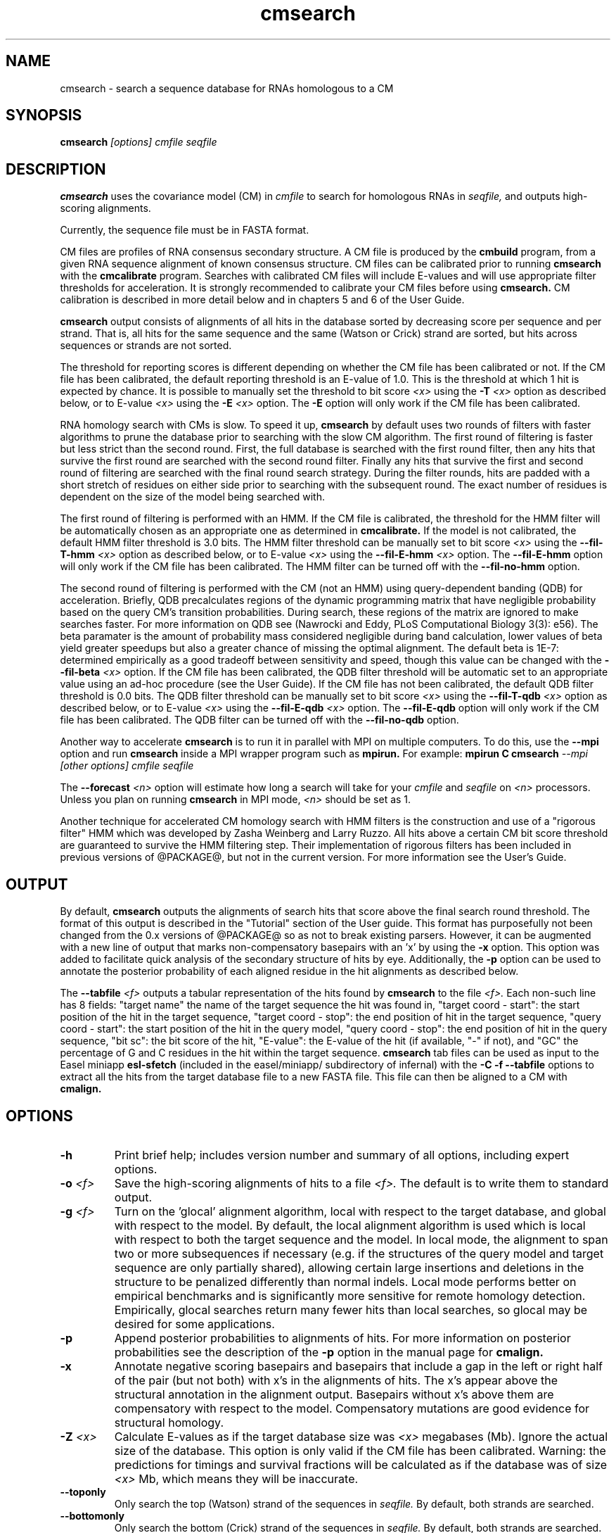 .TH "cmsearch" 1 "@RELEASEDATE@" "@PACKAGE@ @RELEASE@" "@PACKAGE@ Manual"

.SH NAME
.TP 
cmsearch - search a sequence database for RNAs homologous to a CM

.SH SYNOPSIS
.B cmsearch
.I [options]
.I cmfile
.I seqfile

.SH DESCRIPTION

.B cmsearch
uses the
covariance model (CM) in
.I cmfile
to search for homologous RNAs in
.I seqfile,
and outputs high-scoring alignments.

.PP
Currently, the sequence file must be in FASTA format.

.PP
CM files are profiles of RNA consensus secondary structure. A
CM file is produced by the 
.B cmbuild 
program, from a given RNA sequence alignment of known 
consensus structure.
CM files can be calibrated prior to running
.B cmsearch
with the 
.B cmcalibrate 
program. Searches with calibrated CM files will include
E-values and will use appropriate filter thresholds for
acceleration. It is strongly recommended to calibrate your 
CM files before using 
.B cmsearch.
CM calibration is described in more detail below
and in chapters 5 and 6 of the User Guide.

.PP
.B cmsearch
output consists of alignments of all hits in the database 
sorted by decreasing score per sequence
and per strand. That is, all hits for the same sequence and the same
(Watson or Crick) strand are sorted, but hits across sequences or
strands are not sorted.  

.PP
The threshold for reporting scores is different depending on whether
the CM file has been calibrated or not. 
If the CM file has been calibrated, the default reporting threshold is
an E-value of 1.0. This is the threshold at which 1 hit is 
expected by chance. It is possible to manually set the threshold to
bit score 
.I <x>
using the 
.BI -T " <x>"
option as described below, or to E-value 
.I <x>
using the 
.BI -E " <x>" 
option. The 
.B -E 
option will only work if the CM file has been calibrated.

.PP
RNA homology search with CMs is slow. 
To speed it up, 
.B cmsearch 
by default uses two rounds of filters with faster algorithms to prune the
database prior to searching with the slow CM algorithm. 
The first round of filtering is faster but less strict
than the second round. First, the full database is searched with the
first round filter, then any hits that survive the first round 
are searched with the second round
filter. Finally any hits that survive the first and second round of
filtering are searched with the final round search strategy.
During the filter rounds, hits are padded with a short stretch of
residues on either side prior to searching with the subsequent round. 
The exact number of residues is dependent on the size of the model
being searched with.

The first round of filtering is performed with an HMM. If the CM file
is calibrated, the threshold for the HMM filter will be automatically
chosen as an appropriate one as determined in 
.B cmcalibrate.
If the model is not calibrated, the default HMM filter threshold is
3.0 bits.
The HMM filter threshold can be manually set to bit score
.I <x>
using the 
.BI --fil-T-hmm " <x>"
option as described below, or to E-value 
.I <x>
using the 
.BI --fil-E-hmm " <x>" 
option. The 
.B --fil-E-hmm
option will only work if the CM file has been calibrated.
The HMM filter can be turned off with the 
.B --fil-no-hmm 
option.

The second round of filtering is performed with the CM (not an HMM) using
query-dependent banding (QDB) for acceleration. 
Briefly, QDB precalculates regions of the dynamic
programming matrix that have negligible probability based on the query
CM's transition probabilities. 
During search, these regions of the
matrix are ignored to make searches faster. 
For more information on QDB see 
(Nawrocki and Eddy, PLoS Computational Biology 3(3): e56). 
The beta paramater is the amount of
probability mass considered negligible during band calculation, lower
values of beta yield greater speedups but also a greater chance of missing
the optimal alignment. The default beta is 1E-7: determined
empirically as a good tradeoff between sensitivity and speed, though
this value can be changed with the
.BI --fil-beta " <x>" 
option. 
If the CM file has been calibrated, the QDB filter threshold will be
automatic set to an appropriate value using an ad-hoc procedure (see
the User Guide). If the CM file has not been calibrated, the default
QDB filter threshold is 0.0 bits.
The QDB filter threshold can be manually set to bit score
.I <x>
using the 
.BI --fil-T-qdb " <x>"
option as described below, or to E-value 
.I <x>
using the 
.BI --fil-E-qdb " <x>" 
option. The 
.B --fil-E-qdb
option will only work if the CM file has been calibrated.
The QDB filter can be turned off with the 
.B --fil-no-qdb
option.

Another way to accelerate 
.B cmsearch
is to run it in parallel with MPI on multiple computers. 
To do this, use the 
.B --mpi 
option and run 
.B cmsearch 
inside a MPI wrapper program such as 
.B mpirun. 
For example: 
.B mpirun C
.B cmsearch
.I --mpi 
.I [other options]
.I cmfile
.I seqfile

The 
.BI --forecast " <n>"
option will estimate how long a search will take for your 
.I cmfile 
and 
.I seqfile 
on 
.I <n>
processors. Unless you plan on running
.B cmsearch 
in MPI mode, 
.I <n>
should be set as 1.

.PP
Another technique for accelerated CM homology search with HMM filters
is the construction and use of a "rigorous filter" HMM which was
developed by Zasha Weinberg and Larry Ruzzo. All hits above a certain
CM bit score threshold are guaranteed to survive the HMM filtering
step. Their implementation of rigorous filters has been included in
previous versions of @PACKAGE@, but not in the current version. For
more information see the User's Guide.

.SH OUTPUT
By default, 
.B cmsearch
outputs the alignments of search hits that score above the final search
round threshold. The format of this output is described in the "Tutorial" 
section of the User guide. This format has purposefully not
been changed from the 0.x versions of @PACKAGE@ so as not to break
existing parsers. However, it can be augmented with a new line of
output that marks non-compensatory basepairs with an 'x' by
using the 
.B -x
option. This option was added to facilitate quick analysis of the
secondary structure of hits by eye.
Additionally, the
.B -p
option can be used to annotate the posterior probability of each
aligned residue in the hit alignments as described below.

The 
.BI --tabfile " <f>"
outputs a tabular representation of the hits found by 
.B cmsearch
to the file
.I <f>.
Each non-\# prefixed line of this file corresponds to a hit, and each
such line has 8 fields: "target name" the name of the target sequence
the hit was found in, "target coord - start": the start position of
the hit in the target sequence, "target coord - stop": the end position of
hit in the target sequence, "query coord - start": 
the start position of the hit in the query model, "query coord - stop": the end position of
hit in the query sequence, "bit sc":  the bit score of the hit, "E-value": 
the E-value of the hit (if available, "-" if not), and "GC\%" the
percentage of G and C residues in the hit within the target sequence.
.B cmsearch 
tab files can be used as input to the Easel miniapp
.B esl-sfetch
(included in the easel/miniapp/ subdirectory of infernal) with the
.B -C -f --tabfile 
options to extract all the hits from the target database file to a new
FASTA file. This file can then be aligned to a CM with
.B cmalign.

.SH OPTIONS

.TP
.B -h
Print brief help; includes version number and summary of
all options, including expert options.

.TP
.BI -o " <f>"
Save the high-scoring alignments of hits to a file
.I <f>.
The default is to write them to standard output.

.TP
.BI -g " <f>"
Turn on the 'glocal' alignment algorithm, local with respect to the
target database, and global with respect to the model. By default, 
the local alignment algorithm is used which is local with respect to
both the target sequence and the model. In local mode, the alignment
to span two or more subsequences if necessary (e.g. if the structures
of the query model and target sequence are only partially shared),
allowing certain large insertions and deletions in the structure
to be penalized differently than normal indels.
Local mode performs better on empirical benchmarks and is 
significantly more sensitive for remote homology detection.
Empirically, glocal searches return many fewer hits than
local searches, so glocal may be desired for some applications.

.TP
.B -p 
Append posterior probabilities to alignments of hits. For more
information on posterior probabilities see the description of the
.B -p 
option in the manual page for 
.B cmalign.

.TP 
.B -x
Annotate negative scoring basepairs and basepairs that include a gap
in the left or right half of the pair (but not both) with x's in the
alignments of hits. The x's appear above the structural annotation in
the alignment output. Basepairs without x's above them are
compensatory with respect to the model. Compensatory mutations are
good evidence for structural homology.

.TP
.BI -Z " <x>"
Calculate E-values as if the target database size was 
.I <x> 
megabases (Mb). Ignore the actual size of the database. This option
is only valid if the CM file has been calibrated. Warning: the
predictions for timings and survival fractions will be calculated as
if the database was of size 
.I <x>
Mb, which means they will be inaccurate.

.TP 
.B --toponly
Only search the top (Watson) strand of the sequences in
.I seqfile.
By default, both strands are searched.

.TP 
.B --bottomonly
Only search the bottom (Crick) strand of the sequences in
.I seqfile.
By default, both strands are searched.

.TP
.BI --forecast " <n>"
Predict the running time of the search with provided files and options
and exit, 
.B DO NOT
perform the search. This option is only available
with calibrated CM files. The predictions should be used as rough
estimates and can be fairly inaccurate, especially for highly biased
target databases (for example 80% AT genomes). The value for
.I <n>
is the number of processors the search will be run on, so 
.I <n>
equal to 1 is appropriate unless you will run 
.B cmsearch
in parallel with MPI.


.TP
.BI --informat " <s>"
Assert that the input 
.I seqfile
is in format
.I <s>.
Do not run Babelfish format autodection. This increases
the reliability of the program somewhat, because 
the Babelfish can make mistakes; particularly
recommended for unattended, high-throughput runs
of @PACKAGE@. 
.I <s>
is case-insensitive.
Acceptable formats are: FASTA, EMBL, UNIPROT, GENBANK, and DDBJ.
.I <s>
is case-insensitive.

.TP
.BI --mxsize " <x>"
Set the maximum allowable DP matrix size to 
.I <x>
megabytes. By default this size is 2,048 Mb. 
This should be large enough for the vast majority of alignments, 
however if it is not 
.B cmsearch  
will exit prematurely and report an error message that 
the matrix exceeded it's maximum allowable size. In this case, the
.B --mxsize 
can be used to raise the limit.

.TP
.B --devhelp
Print help, as with  
.B "-h",
but also include undocumented developer options. These options are not
listed below, are under development or experimental, and are not
guaranteed to even work correctly. Use developer options at your own
risk. The only resources for understanding what they actually do are
the brief one-line description printed when
.B "--devhelp"
is enabled, and the source code.

.TP
.B --mpi
Run as an MPI parallel program. This option will only be available if
@PACKAGE@ 
has been configured and built with the "--enable-mpi" flag (see User's
Guide for details).

.SH EXPERT OPTIONS

.TP 
.B --inside
Use the Inside algorithm for the final round of searching. This is
true by default.

.TP 
.B --cyk
Use the CYK algorithm for the final round of searching. 

.TP 
.B --forward
Search only with an HMM. This is much faster but less sensitive than a
CM search. Use the Forward algorithm for the HMM search.

.TP 
.B --viterbi
Search only with an HMM. This is much faster but less sensitive than a
CM search. Use the Viterbi algorithm for the HMM search.

.TP 
.BI -E " <x>"
Set the E-value cutoff for the per-sequence/strand ranked hit list to 
.I <x>,
where
.I <x>
is a positive real number. Hits with E-values
better than (less than) or equal to this threshold will be shown. This
option is only available if the CM file has been calibrated. This
threshold is relevant only to the final round of searching performed
after all filters have been used, not to the filter rounds themselves.

.TP 
.BI -T " <x>"
Set the bit score cutoff for the per-sequence ranked hit list to
.I <x>,
where
.I <x> 
is a positive real number.
Hits with bit scores better than (greater than) this threshold
will be shown. This
threshold is relevant only to the final round of searching performed
after all filters have been used, not to the filter rounds themselves.

.TP 
.B --nc
Set the bit score cutoff as the NC cutoff value used by Rfam curators
as the noise cutoff score. This is the highest scoring hit found by
this model during Rfam curation that the Rfam curators defined as a
noise (false positive) sequence.
The NC cutoff is defined as 
.I <x> 
bits in the original
Stockholm alignment the model was built from 
with a line:
.I "#=GF NC <x>"
positioned before the sequence alignment. If such a line existed in the
alignment provided to 
.B cmbuild
then the 
.B --nc
option will be available in 
.B cmsearch.
If no such line existed when
.B cmbuild
was run, then using the
.B --nc 
option to 
.B cmsearch
will cause the program to print an error message and exit.

.TP 
.B --ga
Set the bit score cutoff as the GA cutoff value used by Rfam curators
as the gathering threshold. The GA cutoff is defined in a stockholm
file used to build the model in the same way as the NC cutoff (see above),
but with a line:
.I "#=GF GA <x>"
.

.TP 
.B --tc
Set the bit score cutoff as the TC cutoff value used by Rfam curators
as the trusted cutoff. The TC cutoff is defined in the stockholm file
used to build the model in the same way as the NC cutoff (see above),
but with a line:
.I "#=GF TC <x>"
.

.TP 
.B --no-qdb
Do not use query-dependent banding (QDB) for the final round of
search. By default, QDB is used in the final round of search with
beta = 1E-15, after all filtering is finished. 

.TP 
.B --beta " <x>"
For query-dependent banding (QDB) during the final round of search,
set the beta parameter to 
.I <x>
where
.I <x>
is any positive real number less than 1.0. Beta is the probability
mass considered negligible during band calculation. The default beta
for the final round of search is 1E-15.

.TP 
.B --hbanded
Use HMM bands to accelerate the final round of search. Constraints for
the CM search are derived from posterior probabilities from an HMM. 
This is an experimental option and it is not recommended for use 
unless you know exactly what you're doing. 

.TP 
.BI --tau " <x>"
Set the tail loss probability during HMM band calculation to 
.I <x>. 
This is the amount of probability mass within the HMM posterior
probabilities that is considered negligible. The default value is 1E-7.
In general, higher values will result in greater acceleration, but
increase the chance of missing the optimal alignment due to the HMM
bands. This option only makes sense in combination with
.B --hbanded
.

.TP 
.B --fil-no-hmm
Turn the HMM filter off.

.TP 
.B --fil-no-qdb
Turn the QDB filter off. 

.TP 
.B --fil-beta
For the QDB filter, 
set the beta parameter to 
.I <x>
where
.I <x>
is any positive real number less than 1.0. Beta is the probability
mass considered negligible during band calculation. The default beta
for the QDB filter round of search is 1E-7.

.TP 
.BI --fil-T-qdb " <x>"
Set the bit score cutoff for the QDB filter round to
.I <x>,
where
.I <x> 
is a positive real number.
Hits with bit scores better than (greater than) this threshold
will survive the QDB filter and be passed to the final round. 

.TP 
.BI --fil-T-hmm " <x>"
Set the bit score cutoff for the HMM filter round to
.I <x>,
where
.I <x> 
is a positive real number.
Hits with bit scores better than (greater than) this threshold
will survive the HMM filter and be passed to the next round, either
a QDB filter round, or if the QDB filter is disabled, to 
the final round of search.

.TP 
.BI --fil-E-qdb " <x>"
Set the E-value cutoff for the QDB filter round.
.I <x>,
where
.I <x>
is a positive real number. Hits with E-values
better than (less than) or equal to this threshold will survive and be
passed to the final round. This
option is only available if the CM file has been calibrated. 

.TP 
.BI --fil-E-hmm " <x>"
Set the E-value cutoff for the HMM filter round.
.I <x>,
where
.I <x>
is a positive real number. Hits with E-values
better than (less than) or equal to this threshold will survive and be
passed to the next round, either a QDB filter round, or if the
QDB filter is disable, to the final round of search. This
option is only available if the CM file has been calibrated. 

.TP 
.BI --fil-Smax-hmm " <x>"
Set the maximum predicted survival fraction for an HMM filter as 
.I <x>,
where
.I <x> 
is a positive real number less than 1.0.
The E-value cutoff for the HMM filter will be set as the value
.I <y>,
such that if 
.I <y>
hits survived the filter it is predicted that exactly
.I <x>
fraction of the residues in the database would survive.

.TP 
.B --hmm-W " <n>"
Set the HMM window size W (maximum size of a hit) to 
.I <n>.
This option only works in combination with 
.B --forward 
or
.B --viterbi. 
By default, W is calculated automatically, but this automatic calculation is
time consuming for large models.

.TP 
.B --hmm-cW " <x>"
Set the HMM window size W (maximum size of a hit) as
.I <x> 
times the consensus length of the CM. The consensus length (clen) of the CM
can be determined using the 
.B cmstat
program.  This option only works in combination with 
.B --forward 
or
.B --viterbi. 
By default, W is calculated automatically, but this automatic calculation is
time consuming for large models. To find potential full length hits to
the model 
.B <x> 
should be greater than 1.0, but values above 2.0 are probably wasteful.

.TP 
.B --noalign
Do not calculate and print alignments of each hit, only print locations
and scores.

.TP 
.B --aln-hbanded
Use HMM bands to accelerate alignment during the hit alignment stage.

.TP 
.B --aln-optacc
Calculate alignments of hits from final round of search using the
optimal accuracy algorithm which computes the alignment that maximizes
the summed posterior probability of all aligned residues 
given the model, which can be different from the highest
scoring one.

.TP 
.BI --tabfile " <f>"
Create a new output file 
.I <f>
and print tabular results to it.
The format of the tabular results is listed in the 
.B OUTPUT
section. The tabular results can be more easily parsed by scripts than
the default 
.B cmsearch 
output. The 
.B esl-sfetch
miniapp included in the easel/miniapps/ subdirectory of infernal has a
.B --tabfile
option that allows it to read 
.B cmsearch 
tab files and fetch the hits reported within them from the target
database into a new sequence file.

.TP 
.BI --gcfile " <f>"
Create a new output file 
.I <f>
and print statistics of the GC content of the sequences in 
.I seqfile 
to it. 
The sequences are partitioned into 100 nt non-overlapping windows, and
the GC percentage of each window is calculated. A normalized histogram
of those GC percentages is then printed to 
.I <f>
. 
This file can be generated even if 
.B cmsearch
is run with 
.B --forecast
and no search is performed.

.TP
.B --rna
Output the hit alignments as RNA sequences alignments. This is true by default.

.TP
.B --dna
Output the hit alignments as DNA sequence alignments. 

